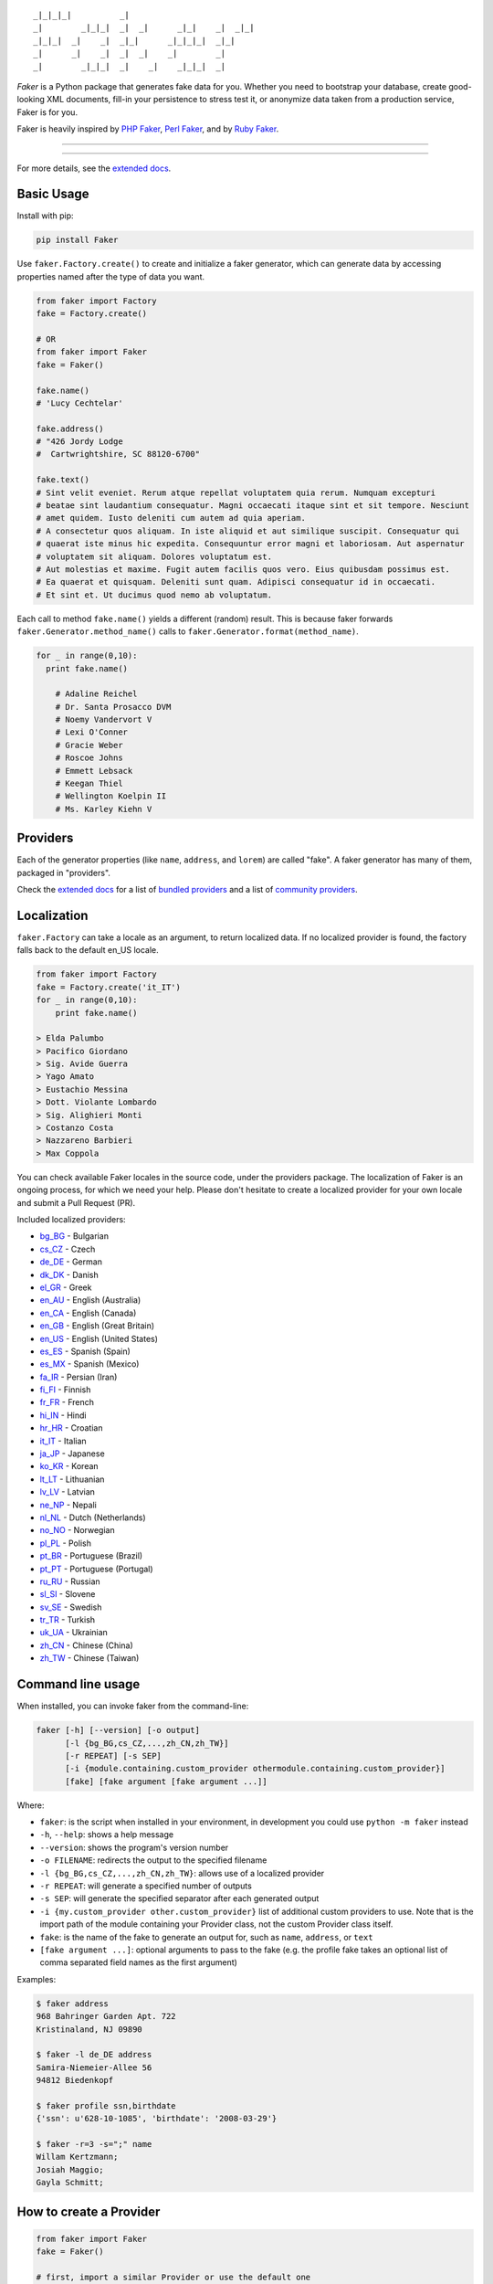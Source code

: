 ::

    _|_|_|_|          _|
    _|        _|_|_|  _|  _|      _|_|    _|  _|_|
    _|_|_|  _|    _|  _|_|      _|_|_|_|  _|_|
    _|      _|    _|  _|  _|    _|        _|
    _|        _|_|_|  _|    _|    _|_|_|  _|

*Faker* is a Python package that generates fake data for you. Whether
you need to bootstrap your database, create good-looking XML documents,
fill-in your persistence to stress test it, or anonymize data taken from
a production service, Faker is for you.

Faker is heavily inspired by `PHP Faker`_, `Perl Faker`_, and by `Ruby Faker`_.

----

|pypi| |unix_build| |windows_build| |coverage| |license|

----

For more details, see the `extended docs`_.

Basic Usage
-----------

Install with pip:

.. code:: bash

    pip install Faker


Use ``faker.Factory.create()`` to create and initialize a faker
generator, which can generate data by accessing properties named after
the type of data you want.

.. code:: python


        from faker import Factory
        fake = Factory.create()

        # OR
        from faker import Faker
        fake = Faker()

        fake.name()
        # 'Lucy Cechtelar'

        fake.address()
        # "426 Jordy Lodge
        #  Cartwrightshire, SC 88120-6700"

        fake.text()
        # Sint velit eveniet. Rerum atque repellat voluptatem quia rerum. Numquam excepturi
        # beatae sint laudantium consequatur. Magni occaecati itaque sint et sit tempore. Nesciunt
        # amet quidem. Iusto deleniti cum autem ad quia aperiam.
        # A consectetur quos aliquam. In iste aliquid et aut similique suscipit. Consequatur qui
        # quaerat iste minus hic expedita. Consequuntur error magni et laboriosam. Aut aspernatur
        # voluptatem sit aliquam. Dolores voluptatum est.
        # Aut molestias et maxime. Fugit autem facilis quos vero. Eius quibusdam possimus est.
        # Ea quaerat et quisquam. Deleniti sunt quam. Adipisci consequatur id in occaecati.
        # Et sint et. Ut ducimus quod nemo ab voluptatum.

Each call to method ``fake.name()`` yields a different (random) result.
This is because faker forwards ``faker.Generator.method_name()`` calls
to ``faker.Generator.format(method_name)``.

.. code:: python


    for _ in range(0,10):
      print fake.name()

        # Adaline Reichel
        # Dr. Santa Prosacco DVM
        # Noemy Vandervort V
        # Lexi O'Conner
        # Gracie Weber
        # Roscoe Johns
        # Emmett Lebsack
        # Keegan Thiel
        # Wellington Koelpin II
        # Ms. Karley Kiehn V

Providers
---------

Each of the generator properties (like ``name``, ``address``, and
``lorem``) are called "fake". A faker generator has many of them,
packaged in "providers".

Check the `extended docs`_ for a list of `bundled providers`_ and a list of 
`community providers`_.

Localization
------------

``faker.Factory`` can take a locale as an argument, to return localized
data. If no localized provider is found, the factory falls back to the
default en\_US locale.

.. code:: python

    from faker import Factory
    fake = Factory.create('it_IT')
    for _ in range(0,10):
        print fake.name()

    > Elda Palumbo
    > Pacifico Giordano
    > Sig. Avide Guerra
    > Yago Amato
    > Eustachio Messina
    > Dott. Violante Lombardo
    > Sig. Alighieri Monti
    > Costanzo Costa
    > Nazzareno Barbieri
    > Max Coppola

You can check available Faker locales in the source code, under the
providers package. The localization of Faker is an ongoing process, for
which we need your help. Please don't hesitate to create a localized
provider for your own locale and submit a Pull Request (PR).

Included localized providers:

-  `bg\_BG <https://faker.readthedocs.io/en/master/locales/bg_BG.html>`__ - Bulgarian
-  `cs\_CZ <https://faker.readthedocs.io/en/master/locales/cs_CZ.html>`__ - Czech
-  `de\_DE <https://faker.readthedocs.io/en/master/locales/de_DE.html>`__ - German
-  `dk\_DK <https://faker.readthedocs.io/en/master/locales/dk_DK.html>`__ - Danish
-  `el\_GR <https://faker.readthedocs.io/en/master/locales/el_GR.html>`__ - Greek
-  `en\_AU <https://faker.readthedocs.io/en/master/locales/en_AU.html>`__ - English (Australia)
-  `en\_CA <https://faker.readthedocs.io/en/master/locales/en_CA.html>`__ - English (Canada)
-  `en\_GB <https://faker.readthedocs.io/en/master/locales/en_GB.html>`__ - English (Great Britain)
-  `en\_US <https://faker.readthedocs.io/en/master/locales/en_US.html>`__ - English (United States)
-  `es\_ES <https://faker.readthedocs.io/en/master/locales/es_ES.html>`__ - Spanish (Spain)
-  `es\_MX <https://faker.readthedocs.io/en/master/locales/es_MX.html>`__ - Spanish (Mexico)
-  `fa\_IR <https://faker.readthedocs.io/en/master/locales/fa_IR.html>`__ - Persian (Iran)
-  `fi\_FI <https://faker.readthedocs.io/en/master/locales/fi_FI.html>`__ - Finnish
-  `fr\_FR <https://faker.readthedocs.io/en/master/locales/fr_FR.html>`__ - French
-  `hi\_IN <https://faker.readthedocs.io/en/master/locales/hi_IN.html>`__ - Hindi
-  `hr\_HR <https://faker.readthedocs.io/en/master/locales/hr_HR.html>`__ - Croatian
-  `it\_IT <https://faker.readthedocs.io/en/master/locales/it_IT.html>`__ - Italian
-  `ja\_JP <https://faker.readthedocs.io/en/master/locales/ja_JP.html>`__ - Japanese
-  `ko\_KR <https://faker.readthedocs.io/en/master/locales/ko_KR.html>`__ - Korean
-  `lt\_LT <https://faker.readthedocs.io/en/master/locales/lt_LT.html>`__ - Lithuanian
-  `lv\_LV <https://faker.readthedocs.io/en/master/locales/lv_LV.html>`__ - Latvian
-  `ne\_NP <https://faker.readthedocs.io/en/master/locales/ne_NP.html>`__ - Nepali
-  `nl\_NL <https://faker.readthedocs.io/en/master/locales/nl_NL.html>`__ - Dutch (Netherlands)
-  `no\_NO <https://faker.readthedocs.io/en/master/locales/no_NO.html>`__ - Norwegian
-  `pl\_PL <https://faker.readthedocs.io/en/master/locales/pl_PL.html>`__ - Polish
-  `pt\_BR <https://faker.readthedocs.io/en/master/locales/pt_BR.html>`__ - Portuguese (Brazil)
-  `pt\_PT <https://faker.readthedocs.io/en/master/locales/pt_PT.html>`__ - Portuguese (Portugal)
-  `ru\_RU <https://faker.readthedocs.io/en/master/locales/ru_RU.html>`__ - Russian
-  `sl\_SI <https://faker.readthedocs.io/en/master/locales/sl_SI.html>`__ - Slovene
-  `sv\_SE <https://faker.readthedocs.io/en/master/locales/sv_SE.html>`__ - Swedish
-  `tr\_TR <https://faker.readthedocs.io/en/master/locales/tr_TR.html>`__ - Turkish
-  `uk\_UA <https://faker.readthedocs.io/en/master/locales/uk_UA.html>`__ - Ukrainian
-  `zh\_CN <https://faker.readthedocs.io/en/master/locales/zh_CN.html>`__ - Chinese (China)
-  `zh\_TW <https://faker.readthedocs.io/en/master/locales/zh_TW.html>`__ - Chinese (Taiwan)

Command line usage
------------------

When installed, you can invoke faker from the command-line:

.. code:: bash

    faker [-h] [--version] [-o output]
          [-l {bg_BG,cs_CZ,...,zh_CN,zh_TW}]
          [-r REPEAT] [-s SEP]
          [-i {module.containing.custom_provider othermodule.containing.custom_provider}]
          [fake] [fake argument [fake argument ...]]

Where:

-  ``faker``: is the script when installed in your environment, in
   development you could use ``python -m faker`` instead

-  ``-h``, ``--help``: shows a help message

-  ``--version``: shows the program's version number

-  ``-o FILENAME``: redirects the output to the specified filename

-  ``-l {bg_BG,cs_CZ,...,zh_CN,zh_TW}``: allows use of a localized
   provider

-  ``-r REPEAT``: will generate a specified number of outputs

-  ``-s SEP``: will generate the specified separator after each
   generated output

-  ``-i {my.custom_provider other.custom_provider}`` list of additional custom providers to use. 
   Note that is the import path of the module containing your Provider class, not the custom Provider class itself.

-  ``fake``: is the name of the fake to generate an output for, such as
   ``name``, ``address``, or ``text``

-  ``[fake argument ...]``: optional arguments to pass to the fake (e.g. the profile fake takes an optional list of comma separated field names as the first argument)

Examples:

.. code:: bash

    $ faker address
    968 Bahringer Garden Apt. 722
    Kristinaland, NJ 09890

    $ faker -l de_DE address
    Samira-Niemeier-Allee 56
    94812 Biedenkopf

    $ faker profile ssn,birthdate
    {'ssn': u'628-10-1085', 'birthdate': '2008-03-29'}

    $ faker -r=3 -s=";" name
    Willam Kertzmann;
    Josiah Maggio;
    Gayla Schmitt;

How to create a Provider
------------------------

.. code:: python

    from faker import Faker
    fake = Faker()

    # first, import a similar Provider or use the default one
    from faker.providers import BaseProvider

    # create new provider class
    class MyProvider(BaseProvider):
        def foo(self):
            return 'bar'

    # then add new provider to faker instance
    fake.add_provider(MyProvider)

    # now you can use:
    fake.foo()
    > 'bar'

How to use with factory-boy
---------------------------

.. code:: python

    import factory
    from faker import Factory as FakerFactory
    from myapp.models import Book

    faker = FakerFactory.create()


    class Book(factory.Factory):
        FACTORY_FOR = Book

        title = factory.LazyAttribute(lambda x: faker.sentence(nb_words=4))
        author_name = factory.LazyAttribute(lambda x: faker.name())

Accessing the `random` instance
-------------------------------

The ``.random`` property on the generator returns the instance of ``random.Random``
used to generate the values:

.. code:: python

    from faker import Faker
    fake = Faker()
    fake.random
    fake.random.getstate()

Seeding the Generator
---------------------

When using Faker for unit testing, you will often want to generate the same
data set. For convenience, the generator also provide a ``seed()`` method, which
seeds the random number generator. Calling the same script twice with the same
seed produces the same results.

.. code:: python

    from faker import Faker
    fake = Faker()
    fake.seed(4321)

    print fake.name()
    > Margaret Boehm

The code above is equivalent to the following:

.. code:: python

    from faker import Faker
    fake = Faker()
    faker.random.seed(4321)

    print fake.name()
    > Margaret Boehm

Tests
-----

Installing dependencies:

.. code:: bash

    $ pip install -r faker/tests/requirements.txt

Run tests:

.. code:: bash

    $ python setup.py test

or

.. code:: bash

    $ python -m unittest -v faker.tests

Write documentation for providers:

.. code:: bash

    $ python -m faker > docs.txt


Contribute
----------

Please see `CONTRIBUTING`_.

License
-------

Faker is released under the MIT License. See the bundled `LICENSE`_ file for details.

Credits
-------

-  `FZaninotto`_ / `PHP Faker`_
-  `Distribute`_
-  `Buildout`_
-  `modern-package-template`_


.. _FZaninotto: https://github.com/fzaninotto
.. _PHP Faker: https://github.com/fzaninotto/Faker
.. _Perl Faker: http://search.cpan.org/~jasonk/Data-Faker-0.07/
.. _Ruby Faker: http://faker.rubyforge.org/
.. _Distribute: http://pypi.python.org/pypi/distribute
.. _Buildout: http://www.buildout.org/
.. _modern-package-template: http://pypi.python.org/pypi/modern-package-template
.. _extended docs: https://faker.readthedocs.io/en/latest/
.. _bundled providers: https://faker.readthedocs.io/en/latest/providers.html
.. _community providers: https://faker.readthedocs.io/en/latest/communityproviders.html
.. _LICENSE: https://github.com/joke2k/faker/blob/master/LICENSE.txt
.. _CONTRIBUTING: https://github.com/joke2k/faker/blob/master/CONTRIBUTING.rst

.. |pypi| image:: https://img.shields.io/pypi/v/fake-factory.svg?style=flat-square&label=version
    :target: https://pypi.python.org/pypi/fake-factory
    :alt: Latest version released on PyPi

.. |coverage| image:: https://img.shields.io/coveralls/joke2k/faker/master.svg?style=flat-square
    :target: https://coveralls.io/r/joke2k/faker?branch=master
    :alt: Test coverage

.. |unix_build| image:: https://img.shields.io/travis/joke2k/faker/master.svg?style=flat-square&label=unix%20build
    :target: http://travis-ci.org/joke2k/faker
    :alt: Build status of the master branch on Mac/Linux

.. |windows_build|  image:: https://img.shields.io/appveyor/ci/joke2k/faker.svg?style=flat-square&label=windows%20build
    :target: https://ci.appveyor.com/project/joke2k/faker
    :alt: Build status of the master branch on Windows

.. |license| image:: https://img.shields.io/badge/license-MIT-blue.svg?style=flat-square
    :target: https://raw.githubusercontent.com/joke2k/faker/master/LICENSE.txt
    :alt: Package license
